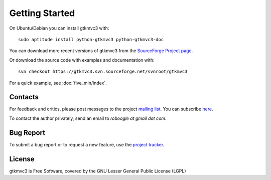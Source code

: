 Getting Started
===============

On Ubuntu/Debian you can install gtkmvc3 with::

  sudo aptitude install python-gtkmvc3 python-gtkmvc3-doc


You can download more recent versions of gtkmvc3 from the `SourceForge Project page <http://sourceforge.net/projects/gtkmvc3/>`_.


Or download the source code with examples and documentation with::

  svn checkout https://gtkmvc3.svn.sourceforge.net/svnroot/gtkmvc3


For a quick example, see :doc:`five_min/index`.


Contacts
---------

For feedback and critics, please post messages to the project `mailing list <http://sourceforge.net/mail/?group_id=123428>`_.
You can subscribe `here <https://lists.sourceforge.net/lists/listinfo/gtkmvc3-users>`_.

To contact the author privately, send an email to *roboogle at gmail dot com*.


Bug Report
----------

To submit a bug report or to request a new feature, use the `project tracker <http://sourceforge.net/apps/trac/gtkmvc3/report/1>`_.


License
---------

gtkmvc3 is Free Software, covered by the GNU Lesser General Public License (LGPL)
